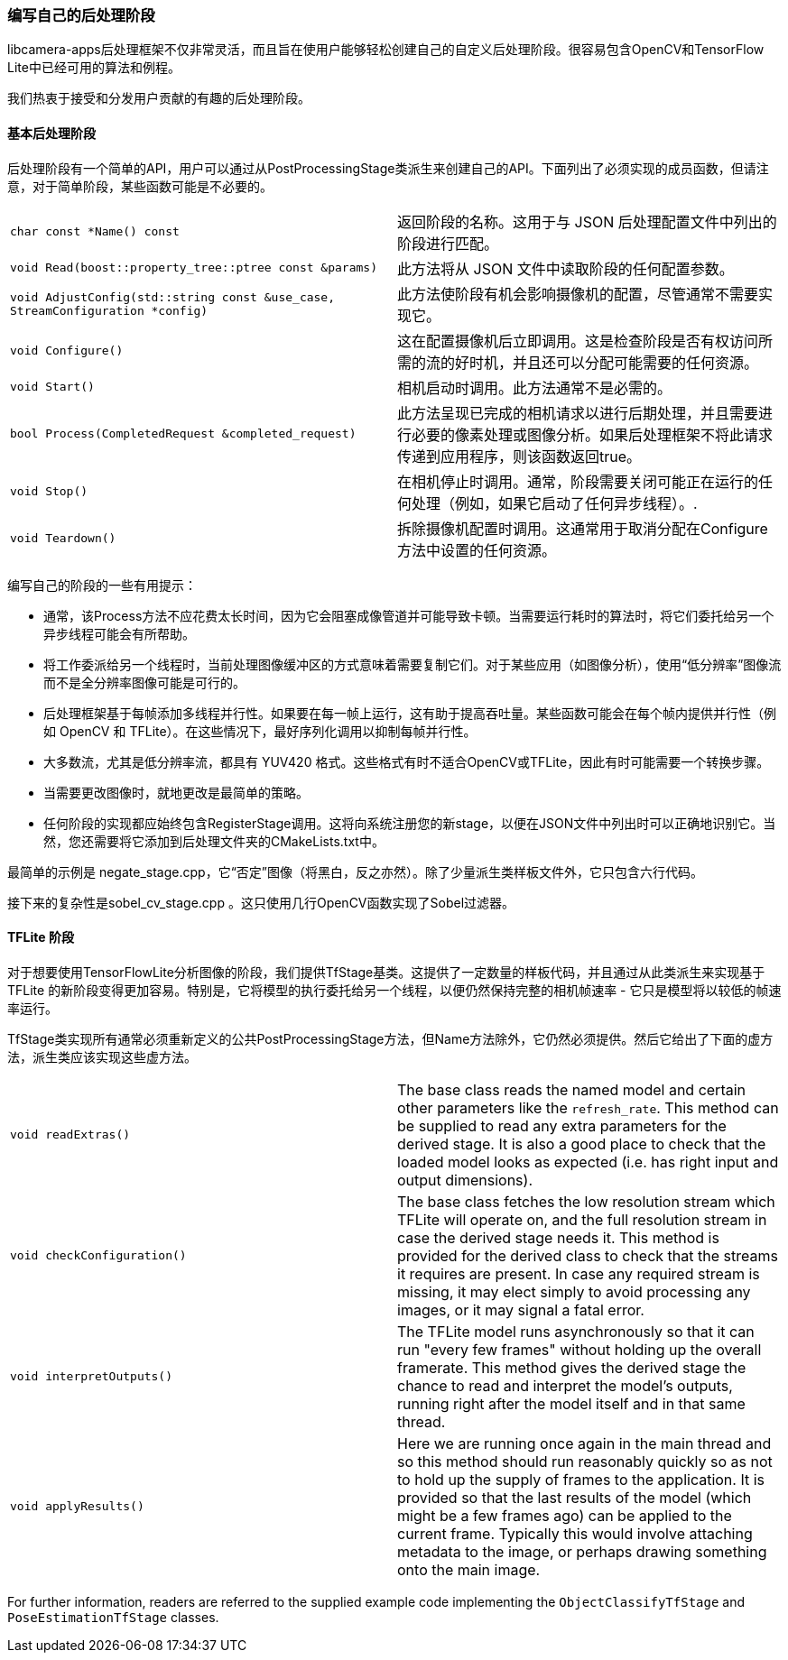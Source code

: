[[writing-your-own-post-processing-stages]]
=== 编写自己的后处理阶段

libcamera-apps后处理框架不仅非常灵活，而且旨在使用户能够轻松创建自己的自定义后处理阶段。很容易包含OpenCV和TensorFlow Lite中已经可用的算法和例程。

我们热衷于接受和分发用户贡献的有趣的后处理阶段。

[[basic-post-processing-stages]]
==== 基本后处理阶段

后处理阶段有一个简单的API，用户可以通过从PostProcessingStage类派生来创建自己的API。下面列出了必须实现的成员函数，但请注意，对于简单阶段，某些函数可能是不必要的。

[cols=",^"]
|===
| `char const *Name() const` | 返回阶段的名称。这用于与 JSON 后处理配置文件中列出的阶段进行匹配。
| `void Read(boost::property_tree::ptree const &params)` | 此方法将从 JSON 文件中读取阶段的任何配置参数。
| `void AdjustConfig(std::string const &use_case, StreamConfiguration *config)` |此方法使阶段有机会影响摄像机的配置，尽管通常不需要实现它。
| `void Configure()` | 这在配置摄像机后立即调用。这是检查阶段是否有权访问所需的流的好时机，并且还可以分配可能需要的任何资源。
| `void Start()` | 相机启动时调用。此方法通常不是必需的。
| `bool Process(CompletedRequest &completed_request)` | 此方法呈现已完成的相机请求以进行后期处理，并且需要进行必要的像素处理或图像分析。如果后处理框架不将此请求传递到应用程序，则该函数返回true。
| `void Stop()` | 在相机停止时调用。通常，阶段需要关闭可能正在运行的任何处理（例如，如果它启动了任何异步线程）。.
| `void Teardown()` | 拆除摄像机配置时调用。这通常用于取消分配在Configure方法中设置的任何资源。
|===

编写自己的阶段的一些有用提示：

* 通常，该Process方法不应花费太长时间，因为它会阻塞成像管道并可能导致卡顿。当需要运行耗时的算法时，将它们委托给另一个异步线程可能会有所帮助。

* 将工作委派给另一个线程时，当前处理图像缓冲区的方式意味着需要复制它们。对于某些应用（如图像分析），使用“低分辨率”图像流而不是全分辨率图像可能是可行的。

* 后处理框架基于每帧添加多线程并行性。如果要在每一帧上运行，这有助于提高吞吐量。某些函数可能会在每个帧内提供并行性（例如 OpenCV 和 TFLite）。在这些情况下，最好序列化调用以抑制每帧并行性。

* 大多数流，尤其是低分辨率流，都具有 YUV420 格式。这些格式有时不适合OpenCV或TFLite，因此有时可能需要一个转换步骤。

* 当需要更改图像时，就地更改是最简单的策略。

* 任何阶段的实现都应始终包含RegisterStage调用。这将向系统注册您的新stage，以便在JSON文件中列出时可以正确地识别它。当然，您还需要将它添加到后处理文件夹的CMakeLists.txt中。

最简单的示例是 negate_stage.cpp，它“否定”图像（将黑白，反之亦然）。除了少量派生类样板文件外，它只包含六行代码。

接下来的复杂性是sobel_cv_stage.cpp 。这只使用几行OpenCV函数实现了Sobel过滤器。

[[tflite-stages]]
==== TFLite 阶段

对于想要使用TensorFlowLite分析图像的阶段，我们提供TfStage基类。这提供了一定数量的样板代码，并且通过从此类派生来实现基于 TFLite 的新阶段变得更加容易。特别是，它将模型的执行委托给另一个线程，以便仍然保持完整的相机帧速率 - 它只是模型将以较低的帧速率运行。

TfStage类实现所有通常必须重新定义的公共PostProcessingStage方法，但Name方法除外，它仍然必须提供。然后它给出了下面的虚方法，派生类应该实现这些虚方法。

[cols=",^"]
|===
| `void readExtras()` | The base class reads the named model and certain other parameters like the `refresh_rate`. This method can be supplied to read any extra parameters for the derived stage. It is also a good place to check that the loaded model looks as expected (i.e. has right input and output dimensions).
| `void checkConfiguration()` | The base class fetches the low resolution stream which TFLite will operate on, and the full resolution stream in case the derived stage needs it. This method is provided for the derived class to check that the streams it requires are present. In case any required stream is missing, it may elect simply to avoid processing any images, or it may signal a fatal error.
| `void interpretOutputs()` | The TFLite model runs asynchronously so that it can run "every few frames" without holding up the overall framerate. This method gives the derived stage the chance to read and interpret the model's outputs, running right after the model itself and in that same thread.
| `void applyResults()` | Here we are running once again in the main thread and so this method should run reasonably quickly so as not to hold up the supply of frames to the application. It is provided so that the last results of the model (which might be a few frames ago) can be applied to the current frame. Typically this would involve attaching metadata to the image, or perhaps drawing something onto the main image.
|===

For further information, readers are referred to the supplied example code implementing the `ObjectClassifyTfStage` and `PoseEstimationTfStage` classes.
